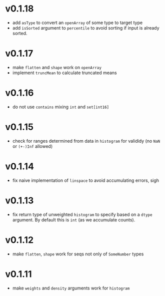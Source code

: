 * v0.1.18
- add ~asType~ to convert an ~openArray~ of some type to target type
- add ~isSorted~ argument to ~percentile~ to avoid sorting if input is
  already sorted.  
* v0.1.17
- make ~flatten~ and ~shape~ work on ~openArray~
- implement ~truncMean~ to calculate truncated means    
* v0.1.16
- do not use ~contains~ mixing ~int~ and ~set[int16]~
* v0.1.15
- check for ranges determined from data in =histogram= for valididy
  (no =NaN= or =(+-)Inf= allowed)
* v0.1.14
- fix naive implementation of =linspace= to avoid accumulating errors, sigh
* v0.1.13
- fix return type of unweighted =histogram= to specify based on a
  =dtype= argument. By default this is =int= (as we accumulate
  counts). 
* v0.1.12
- make =flatten=, =shape= work for seqs not only of =SomeNumber= types
* v0.1.11
- make =weights= and =density= arguments work for =histogram=
